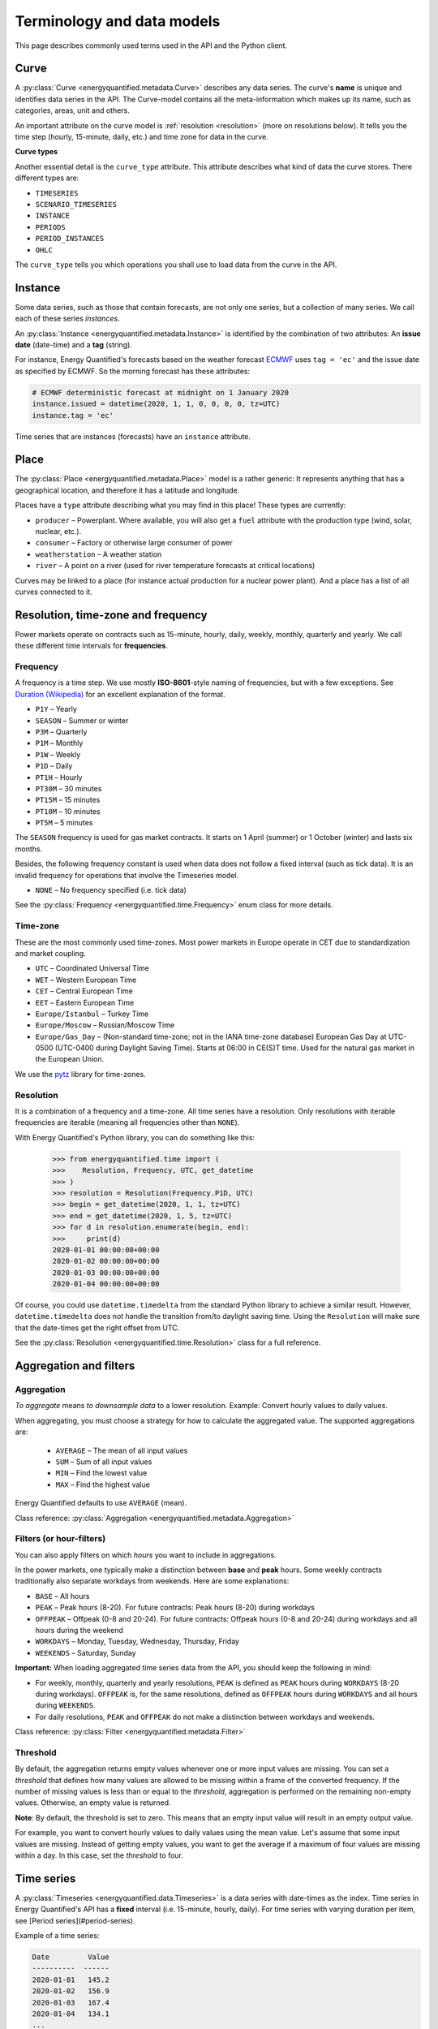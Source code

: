 Terminology and data models
===========================

This page describes commonly used terms used in the API and the
Python client.


Curve
-----

A :py:class:`Curve <energyquantified.metadata.Curve>` describes any data
series. The curve's **name** is unique and identifies data series in the API.
The Curve-model contains all the meta-information which makes up its name, such
as categories, areas, unit and others.

An important attribute on the curve model is :ref:`resolution <resolution>`
(more on resolutions below). It tells you the time step (hourly, 15-minute,
daily, etc.) and time zone for data in the curve.

**Curve types**

Another essential detail is the ``curve_type`` attribute. This attribute
describes what kind of data the curve stores. There different types are:

- ``TIMESERIES``
- ``SCENARIO_TIMESERIES``
- ``INSTANCE``
- ``PERIODS``
- ``PERIOD_INSTANCES``
- ``OHLC``

The ``curve_type`` tells you which operations you shall use to load data
from the curve in the API.


Instance
--------

Some data series, such as those that contain forecasts, are not only one
series, but a collection of many series. We call each of these
series *instances*.

An :py:class:`Instance <energyquantified.metadata.Instance>` is identified by
the combination of two attributes: An **issue date** (date-time) and a **tag**
(string).

For instance, Energy Quantified's forecasts based on the weather
forecast `ECMWF <https://www.ecmwf.int/>`_ uses ``tag = 'ec'`` and the
issue date as specified by ECMWF. So the morning forecast has these
attributes:

.. code-block:: python

   # ECMWF deterministic forecast at midnight on 1 January 2020
   instance.issued = datetime(2020, 1, 1, 0, 0, 0, 0, tz=UTC)
   instance.tag = 'ec'

Time series that are instances (forecasts) have an ``instance`` attribute.


Place
-----

The :py:class:`Place <energyquantified.metadata.Place>` model is a rather
generic: It represents anything that has a geographical location, and
therefore it has a latitude and longitude.

Places have a ``type`` attribute describing what you may find in this
place! These types are currently:

- ``producer`` – Powerplant. Where available, you will also get a ``fuel``
  attribute with the production type (wind, solar, nuclear, etc.).
- ``consumer`` – Factory or otherwise large consumer of power
- ``weatherstation`` – A weather station
- ``river`` – A point on a river (used for river temperature forecasts at
  critical locations)

Curves may be linked to a place (for instance actual production for a
nuclear power plant). And a place has a list of all curves connected to
it.


Resolution, time-zone and frequency
-----------------------------------

Power markets operate on contracts such as 15-minute, hourly, daily,
weekly, monthly, quarterly and yearly. We call these different time
intervals for **frequencies**.

Frequency
~~~~~~~~~

A frequency is a time step. We use mostly **ISO-8601**-style naming of
frequencies, but with a few exceptions. See
`Duration (Wikipedia) <https://en.wikipedia.org/wiki/ISO_8601#Durations>`_
for an excellent explanation of the format.

- ``P1Y`` – Yearly
- ``SEASON`` – Summer or winter
- ``P3M`` – Quarterly
- ``P1M`` – Monthly
- ``P1W`` – Weekly
- ``P1D`` – Daily
- ``PT1H`` – Hourly
- ``PT30M`` – 30 minutes
- ``PT15M`` – 15 minutes
- ``PT10M`` – 10 minutes
- ``PT5M`` – 5 minutes

The ``SEASON`` frequency is used for gas market contracts. It starts on 1
April (summer) or 1 October (winter) and lasts six months.

Besides, the following frequency constant is used when data does not follow a
fixed interval (such as tick data). It is an invalid frequency for operations
that involve the Timeseries model.

- ``NONE`` – No frequency specified (i.e. tick data)

See the :py:class:`Frequency <energyquantified.time.Frequency>` enum class
for more details.

Time-zone
~~~~~~~~~

These are the most commonly used time-zones. Most power markets in Europe
operate in CET due to standardization and market coupling.

- ``UTC`` – Coordinated Universal Time
- ``WET`` – Western European Time
- ``CET`` – Central European Time
- ``EET`` – Eastern European Time
- ``Europe/Istanbul`` – Turkey Time
- ``Europe/Moscow`` – Russian/Moscow Time
- ``Europe/Gas_Day`` – (Non-standard time-zone; not in the IANA time-zone database)
  European Gas Day at UTC-0500 (UTC-0400 during Daylight Saving Time). Starts
  at 06:00 in CE(S)T time. Used for the natural gas market in the European
  Union.

We use the `pytz <https://pypi.org/project/pytz/>`_ library for time-zones.

.. _resolution:

Resolution
~~~~~~~~~~

It is a combination of a frequency and a time-zone. All time series have a
resolution. Only resolutions with iterable frequencies are iterable (meaning
all frequencies other than ``NONE``).

With Energy Quantified's Python library, you can do something like this:

    >>> from energyquantified.time import (
    >>>    Resolution, Frequency, UTC, get_datetime
    >>> )
    >>> resolution = Resolution(Frequency.P1D, UTC)
    >>> begin = get_datetime(2020, 1, 1, tz=UTC)
    >>> end = get_datetime(2020, 1, 5, tz=UTC)
    >>> for d in resolution.enumerate(begin, end):
    >>>     print(d)
    2020-01-01 00:00:00+00:00
    2020-01-02 00:00:00+00:00
    2020-01-03 00:00:00+00:00
    2020-01-04 00:00:00+00:00

Of course, you could use ``datetime.timedelta`` from the standard Python
library to achieve a similar result. However, ``datetime.timedelta`` does not
handle the transition from/to daylight saving time. Using the ``Resolution``
will make sure that the date-times get the right offset from UTC.

See the :py:class:`Resolution <energyquantified.time.Resolution>` class for
a full reference.


Aggregation and filters
-----------------------

Aggregation
~~~~~~~~~~~

*To aggregate* means *to downsample data* to a lower resolution. Example:
Convert hourly values to daily values.

When aggregating, you must choose a strategy for how to calculate the
aggregated value. The supported aggregations are:

 * ``AVERAGE`` – The mean of all input values
 * ``SUM`` – Sum of all input values
 * ``MIN`` – Find the lowest value
 * ``MAX`` – Find the highest value

Energy Quantified defaults to use ``AVERAGE`` (mean).

Class reference: :py:class:`Aggregation <energyquantified.metadata.Aggregation>`

Filters (or hour-filters)
~~~~~~~~~~~~~~~~~~~~~~~~~

You can also apply filters on which *hours* you want to include in aggregations.

In the power markets, one typically make a distinction between **base**
and **peak** hours. Some weekly contracts traditionally also separate
workdays from weekends. Here are some explanations:

- ``BASE`` – All hours
- ``PEAK`` – Peak hours (8-20). For future contracts: Peak hours (8-20) during workdays
- ``OFFPEAK`` – Offpeak (0-8 and 20-24). For future contracts: Offpeak hours (0-8 and  20-24) during workdays and all hours during the weekend
- ``WORKDAYS`` – Monday, Tuesday, Wednesday, Thursday, Friday
- ``WEEKENDS`` – Saturday, Sunday

**Important:** When loading aggregated time series data from the API, you
should keep the following in mind:

- For weekly, monthly, quarterly and yearly resolutions, ``PEAK`` is defined as
  ``PEAK`` hours during ``WORKDAYS`` (8-20 during workdays). ``OFFPEAK`` is, for
  the same resolutions, defined as ``OFFPEAK`` hours during ``WORKDAYS`` and
  all hours during ``WEEKENDS``.
- For daily resolutions, ``PEAK`` and ``OFFPEAK`` do not make a distinction
  between workdays and weekends.

Class reference: :py:class:`Filter <energyquantified.metadata.Filter>`

Threshold
~~~~~~~~~

By default, the aggregation returns empty values whenever one or more input
values are missing. You can set a *threshold* that defines how many values are
allowed to be missing within a frame of the converted frequency. If the number
of missing values is less than or equal to the *threshold*, aggregation is
performed on the remaining non-empty values. Otherwise, an empty value is
returned.

**Note**: By default, the threshold is set to zero. This means that an empty
input value will result in an empty output value.

For example, you want to convert hourly values to daily values using the mean
value. Let's assume that some input values are missing. Instead of getting
empty values, you want to get the average if a maximum of four values are
missing within a day. In this case, set the *threshold* to four.


.. _time-series:

Time series
-----------

A :py:class:`Timeseries <energyquantified.data.Timeseries>` is a data series
with date-times as the index. Time series in Energy Quantified's API has a
**fixed** interval (i.e. 15-minute, hourly, daily). For time series with
varying duration per item, see [Period series](#period-series).

Example of a time series:

.. code-block::

   Date         Value
   ----------  ------
   2020-01-01   145.2
   2020-01-02   156.9
   2020-01-03   167.4
   2020-01-04   134.1
   ...

Time series data can have a varying number of values per date-time:

- **Single-value**: Each ``date-time`` has one corresponding value.
- **Scenarios**: Each ``date-time`` has multiple values.
- **Scenarios with mean value**: Each ``date-time`` has multiple values and a
  mean value of those scenarios.

Scenarios are sometimes also referred to as **ensembles**. This terminology
comes from meteorology, where forecasts with multiple scenarios are called
ensemble forecasts. For instance, the ECMWF ensemble forecast has 51 scenarios,
and the GFS ensemble forecast has 21 scenarios.


Period series
-------------

While :ref:`Time series' <time-series>` are excellent for representing
fixed-interval data, some time series data can be stored and served more
efficient.

For instance, there are plenty of capacity plans published in the power
markets (i.e. `REMIT <https://www.energyquantified.com/features/remit>`_).
Another example is assumptions on installed capacity on different fuel types
in the future. Such data often have the same value over an extended period,
and the value changes sporadically.

So Energy Quantified created what we call a
:py:class:`Periodseries <energyquantified.data.Periodseries>` for this, which
is a collection of date-time ranges with a **begin** date-time, an **end**
date-time, and a corresponding **value**.

The client also supports converting any such period series to a time series
in your preferred resolution.

Example of a period series:

.. code-block::

   Begin       End          Value
   ----------  ----------  ------
   2020-01-01  2020-01-05     300    #  4 days
   2020-01-05  2020-02-01     125    # 27 days
   2020-02-01  2020-02-13     160    # 12 days
   2020-02-13  2020-02-14     220    #  1 day
   ...

Period-based series has two different types of periods:

- **Period with a value**: Each period has one corresponding value, like in
  the example table above.
- **Period with a value and a capacity**: Each period has a current value
  and a total installed capacity. These types of values appear mostly in
  REMIT data, where the value is the currently available production capacity,
  while the total installed capacity is provided for reference.


OHLC
----

End-of-day statistics for financial contracts. OHLC stands for *open,
high, low and close*, and is a summary of trades for a day.
OHLC is typically used to illustrate movements in the price of a financial
instrument and can be seen in financial charts looking like candlesticks.

In cooperation `Montel <https://www.montelnews.com/>`_, Energy Quantified
provides :py:class:`OHLC <energyquantified.data.OHLC>` data for all power
market regions in Europe, as well as prices for gas markets, carbon emissions
(EUA), brent oil and coal (API2).

.. image:: ../_static/ohlc_chart.png
   :alt: OHLC chart

**Example:** Nord Pool future contract for a front quarter contract (Q1).


SRMC
----

In the power market, the **short-run marginal cost** of running power plants. See
`short-run marginal cost <https://en.wikipedia.org/wiki/Cost_curve#Short-run_marginal_cost_curve_(SRMC)>`_
on Wikipedia for a broader definition.

Energy Quantified allows SRMC calculations for gas- and coal-fired power
production.


-----

Next steps
----------

Learn how to :doc:`connect to the API <../userguide/auth>` and
to :doc:`discover data <../userguide/metadata>`.